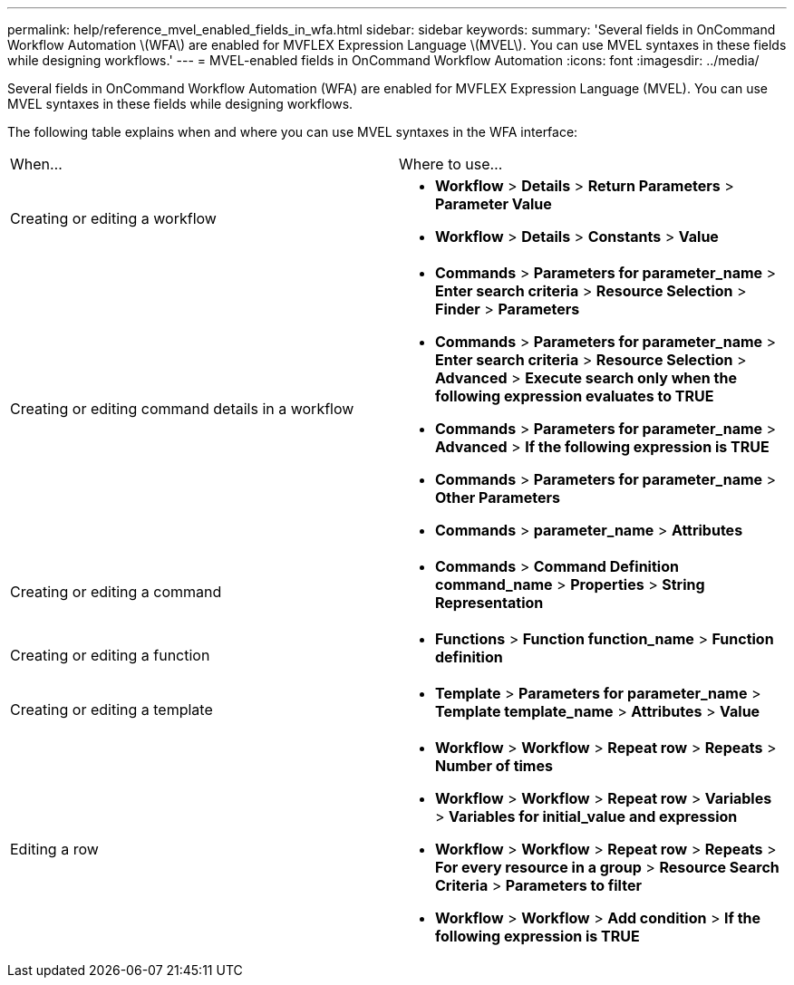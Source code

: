---
permalink: help/reference_mvel_enabled_fields_in_wfa.html
sidebar: sidebar
keywords: 
summary: 'Several fields in OnCommand Workflow Automation \(WFA\) are enabled for MVFLEX Expression Language \(MVEL\). You can use MVEL syntaxes in these fields while designing workflows.'
---
= MVEL-enabled fields in OnCommand Workflow Automation
:icons: font
:imagesdir: ../media/

Several fields in OnCommand Workflow Automation (WFA) are enabled for MVFLEX Expression Language (MVEL). You can use MVEL syntaxes in these fields while designing workflows.

The following table explains when and where you can use MVEL syntaxes in the WFA interface:

|===
| When...| Where to use...
a|
Creating or editing a workflow
a|

* *Workflow* > *Details* > *Return Parameters* > *Parameter Value*
* *Workflow* > *Details* > *Constants* > *Value*

a|
Creating or editing command details in a workflow
a|

* *Commands* > *Parameters for parameter_name* > *Enter search criteria* > *Resource Selection* > *Finder* > *Parameters*
* *Commands* > *Parameters for parameter_name* > *Enter search criteria* > *Resource Selection* > *Advanced* > *Execute search only when the following expression evaluates to TRUE*
* *Commands* > *Parameters for parameter_name* > *Advanced* > *If the following expression is TRUE*
* *Commands* > *Parameters for parameter_name* > *Other Parameters*
* *Commands* > *parameter_name* > *Attributes*

a|
Creating or editing a command
a|

* *Commands* > *Command Definition command_name* > *Properties* > *String Representation*

a|
Creating or editing a function
a|

* *Functions* > *Function function_name* > *Function definition*

a|
Creating or editing a template
a|

* *Template* > *Parameters for parameter_name* > *Template template_name* > *Attributes* > *Value*

a|
Editing a row
a|

* *Workflow* > *Workflow* > *Repeat row* > *Repeats* > *Number of times*
* *Workflow* > *Workflow* > *Repeat row* > *Variables* > *Variables for initial_value and expression*
* *Workflow* > *Workflow* > *Repeat row* > *Repeats* > *For every resource in a group* > *Resource Search Criteria* > *Parameters to filter*
* *Workflow* > *Workflow* > *Add condition* > *If the following expression is TRUE*

|===
